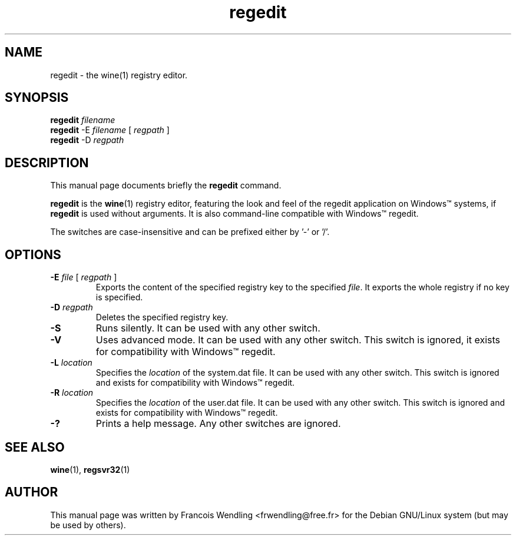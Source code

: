 .TH "regedit" "1" "2008\-09\-21"
.SH "NAME" 
regedit \- the wine(1) registry editor.

.SH "SYNOPSIS"
.\" 1 
.B regedit 
.I filename
.\" 2
.br
.B regedit 
\-E 
.I filename 
[
.I regpath
]
.\" 3
.br
.B regedit 
\-D 
.I regpath

.SH "DESCRIPTION" 
.PP
This manual page documents briefly the \fBregedit\fR command.
.PP
.B regedit 
is the \fBwine\fR(1) registry editor, featuring the look and feel of the
regedit application on Windows\(tm systems, if 
.B regedit
is used without arguments. It is also command\-line compatible with Windows\(tm regedit.
.PP 
The switches are case\-insensitive and can be prefixed either by '\-' or '/'.

.SH "OPTIONS"
.TP
\fB\-E\fR \fIfile\fR [ \fIregpath\fR ]
Exports the content of the specified registry key to the specified \fIfile\fR. It exports
the whole registry if no key is specified.
.TP
.BI "\-D " regpath
Deletes the specified registry key.
.TP
.BR \-S 
Runs silently. It can be used with any other switch. 
.TP
.BR  \-V 
Uses advanced mode. It can be used with any other switch. This switch is ignored, it
exists for compatibility with Windows\(tm regedit.
.TP
.BI  "\-L " location
Specifies the \fIlocation\fR of the system.dat file. It can be used with any
other switch. This switch is ignored and exists for compatibility with
Windows\(tm regedit.
.TP
.BI "\-R " location
Specifies the \fIlocation\fR of the user.dat file. It can be used with any
other switch. This switch is ignored and exists for compatibility with
Windows\(tm regedit.
.TP
.BR  \-? 
Prints a help message. Any other switches are ignored.


.SH "SEE ALSO"
.BR wine "(1), " regsvr32 (1)

.SH "AUTHOR"
This manual page was written by Francois Wendling <frwendling@free.fr> for the
Debian GNU/Linux system (but may be used by others).
